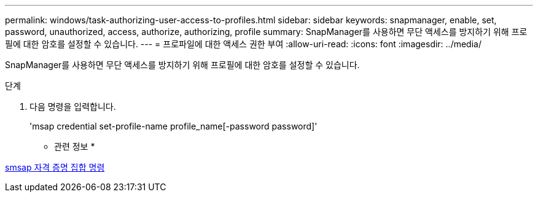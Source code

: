 ---
permalink: windows/task-authorizing-user-access-to-profiles.html 
sidebar: sidebar 
keywords: snapmanager, enable, set, password, unauthorized, access, authorize, authorizing, profile 
summary: SnapManager를 사용하면 무단 액세스를 방지하기 위해 프로필에 대한 암호를 설정할 수 있습니다. 
---
= 프로파일에 대한 액세스 권한 부여
:allow-uri-read: 
:icons: font
:imagesdir: ../media/


[role="lead"]
SnapManager를 사용하면 무단 액세스를 방지하기 위해 프로필에 대한 암호를 설정할 수 있습니다.

.단계
. 다음 명령을 입력합니다.
+
'msap credential set-profile-name profile_name[-password password]'



* 관련 정보 *

xref:reference-the-smosmsapcredential-set-command.adoc[smsap 자격 증명 집합 명령]
